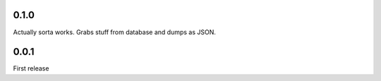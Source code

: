 0.1.0
=====
Actually sorta works. Grabs stuff from database and dumps as JSON.

0.0.1
=====
First release

